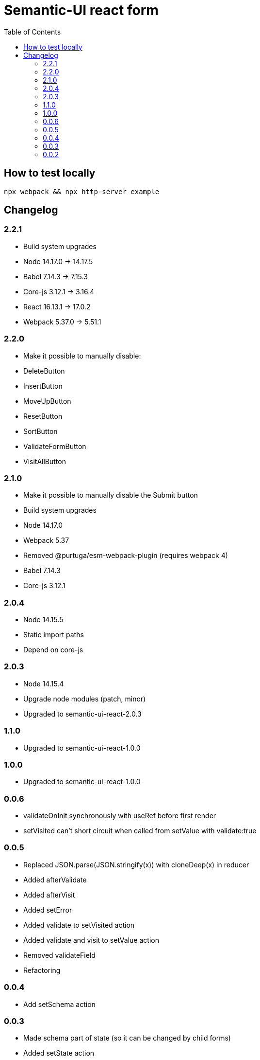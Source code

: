 = Semantic-UI react form
:toc: right

== How to test locally

  npx webpack && npx http-server example

== Changelog

=== 2.2.1

* Build system upgrades
  * Node 14.17.0 -> 14.17.5
  * Babel 7.14.3 -> 7.15.3
  * Core-js 3.12.1 -> 3.16.4
  * React 16.13.1 -> 17.0.2
  * Webpack 5.37.0 -> 5.51.1

=== 2.2.0

* Make it possible to manually disable:
  * DeleteButton
  * InsertButton
  * MoveUpButton
  * ResetButton
  * SortButton
  * ValidateFormButton
  * VisitAllButton

=== 2.1.0

* Make it possible to manually disable the Submit button
* Build system upgrades
  * Node 14.17.0
  * Webpack 5.37
  * Removed @purtuga/esm-webpack-plugin (requires webpack 4)
  * Babel 7.14.3
  * Core-js 3.12.1

=== 2.0.4

* Node 14.15.5
* Static import paths
* Depend on core-js

=== 2.0.3

* Node 14.15.4
* Upgrade node modules (patch, minor)
* Upgraded to semantic-ui-react-2.0.3

=== 1.1.0

* Upgraded to semantic-ui-react-1.0.0

=== 1.0.0

* Upgraded to semantic-ui-react-1.0.0

=== 0.0.6

* validateOnInit synchronously with useRef before first render
* setVisited can't short circuit when called from setValue with validate:true

=== 0.0.5

* Replaced JSON.parse(JSON.stringify(x)) with cloneDeep(x) in reducer
* Added afterValidate
* Added afterVisit
* Added setError
* Added validate to setVisited action
* Added validate and visit to setValue action
* Removed validateField
* Refactoring

=== 0.0.4

* Add setSchema action

=== 0.0.3

* Made schema part of state (so it can be changed by child forms)
* Added setState action
* Switch from uglify to terser

=== 0.0.2

* Added VisitAllButton
